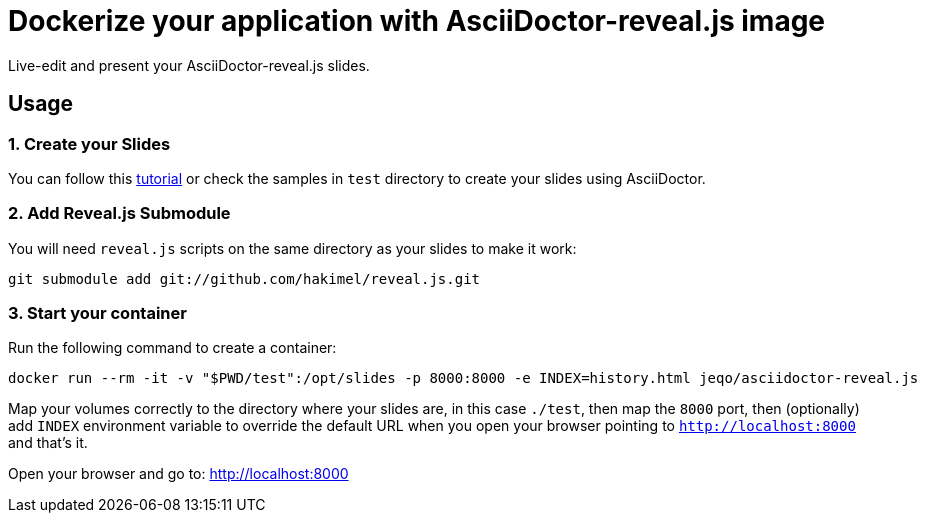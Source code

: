 = Dockerize your application with AsciiDoctor-reveal.js image

Live-edit and present your AsciiDoctor-reveal.js slides.

== Usage

=== 1. Create your Slides

You can follow this https://github.com/asciidoctor/asciidoctor-reveal.js/[tutorial]
or check the samples in `test` directory to create your
slides using AsciiDoctor.

=== 2. Add Reveal.js Submodule

You will need `reveal.js` scripts on the same directory as
your slides to make it work:

```bash
git submodule add git://github.com/hakimel/reveal.js.git
```

=== 3. Start your container

Run the following command to create a container:

```bash
docker run --rm -it -v "$PWD/test":/opt/slides -p 8000:8000 -e INDEX=history.html jeqo/asciidoctor-reveal.js
```

Map your volumes correctly to the directory where your slides
are, in this case `./test`, then map the `8000` port, then (optionally)
add `INDEX` environment variable to override the default URL when you open
your browser pointing to `http://localhost:8000` and that's it.

Open your browser and go to: http://localhost:8000
